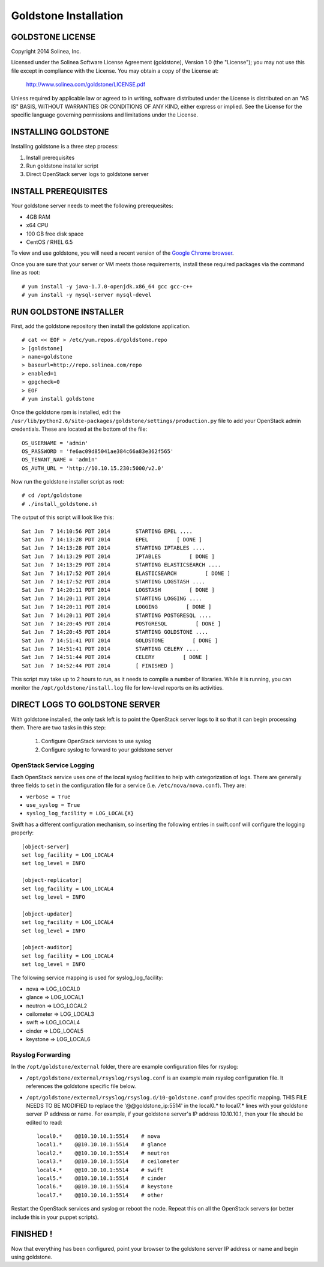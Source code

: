 =============================
Goldstone Installation
=============================

GOLDSTONE LICENSE
*********************

Copyright 2014 Solinea, Inc.

Licensed under the Solinea Software License Agreement (goldstone),
Version 1.0 (the "License"); you may not use this file except in compliance
with the License. You may obtain a copy of the License at:

    http://www.solinea.com/goldstone/LICENSE.pdf

Unless required by applicable law or agreed to in writing, software
distributed under the License is distributed on an "AS IS" BASIS,
WITHOUT WARRANTIES OR CONDITIONS OF ANY KIND, either express or implied.
See the License for the specific language governing permissions and
limitations under the License.

INSTALLING GOLDSTONE
*********************

Installing goldstone is a three step process:

1. Install prerequisites
2. Run goldstone installer script
3. Direct OpenStack server logs to goldstone server


INSTALL PREREQUISITES
*********************

Your goldstone server needs to meet the following prerequesites:

* 4GB RAM
* x64 CPU
* 100 GB free disk space
* CentOS / RHEL 6.5

To view and use goldstone, you will need a recent version of the `Google Chrome browser`_.

.. _Google Chrome browser: https://www.google.com/intl/en-US/chrome/browser/

Once you are sure that your server or VM meets those requirements, install these required packages via the command line as root: ::
 
# yum install -y java-1.7.0-openjdk.x86_64 gcc gcc-c++
# yum install -y mysql-server mysql-devel


RUN GOLDSTONE INSTALLER
***********************

First, add the goldstone repository then install the goldstone application. ::

    # cat << EOF > /etc/yum.repos.d/goldstone.repo
    > [goldstone]
    > name=goldstone
    > baseurl=http://repo.solinea.com/repo
    > enabled=1
    > gpgcheck=0
    > EOF
    # yum install goldstone

Once the goldstone rpm is installed, edit the ``/usr/lib/python2.6/site-packages/goldstone/settings/production.py`` file to add your OpenStack admin credentials. These are located at the bottom of the file: ::

    OS_USERNAME = 'admin'
    OS_PASSWORD = 'fe6ac09d85041ae384c66a83e362f565'
    OS_TENANT_NAME = 'admin'
    OS_AUTH_URL = 'http://10.10.15.230:5000/v2.0'


Now run the goldstone installer script as root: ::

# cd /opt/goldstone
# ./install_goldstone.sh

The output of this script will look like this: ::

    Sat Jun  7 14:10:56 PDT 2014 	STARTING EPEL ....
    Sat Jun  7 14:13:28 PDT 2014	EPEL         [ DONE ]
    Sat Jun  7 14:13:28 PDT 2014 	STARTING IPTABLES ....
    Sat Jun  7 14:13:29 PDT 2014	IPTABLES         [ DONE ]
    Sat Jun  7 14:13:29 PDT 2014 	STARTING ELASTICSEARCH ....
    Sat Jun  7 14:17:52 PDT 2014	ELASTICSEARCH         [ DONE ]
    Sat Jun  7 14:17:52 PDT 2014 	STARTING LOGSTASH ....
    Sat Jun  7 14:20:11 PDT 2014	LOGSTASH         [ DONE ]
    Sat Jun  7 14:20:11 PDT 2014 	STARTING LOGGING ....
    Sat Jun  7 14:20:11 PDT 2014	LOGGING         [ DONE ]
    Sat Jun  7 14:20:11 PDT 2014 	STARTING POSTGRESQL ....
    Sat Jun  7 14:20:45 PDT 2014	POSTGRESQL         [ DONE ]
    Sat Jun  7 14:20:45 PDT 2014 	STARTING GOLDSTONE ....
    Sat Jun  7 14:51:41 PDT 2014	GOLDSTONE         [ DONE ]
    Sat Jun  7 14:51:41 PDT 2014 	STARTING CELERY ....
    Sat Jun  7 14:51:44 PDT 2014	CELERY         [ DONE ]
    Sat Jun  7 14:52:44 PDT 2014	[ FINISHED ]

This script may take up to 2 hours to run, as it needs to compile a number of libraries. While it is running, you can monitor the ``/opt/goldstone/install.log`` file for low-level reports on its activities.


DIRECT LOGS TO GOLDSTONE SERVER
*******************************

With goldstone installed, the only task left is to point the OpenStack server logs to it so that it can begin processing them. There are two tasks in this step:

    1. Configure OpenStack services to use syslog
    2. Configure syslog to forward to your goldstone server


OpenStack Service Logging
---------------------------

Each OpenStack service uses one of the local syslog facilities to help with categorization of logs.  There are generally three fields to set in the configuration file for a service (i.e. ``/etc/nova/nova.conf``).  They are:

* ``verbose = True``
* ``use_syslog = True``
* ``syslog_log_facility = LOG_LOCAL{X}``

Swift has a different configuration mechanism, so inserting the following entries in swift.conf will configure the logging properly: ::

    [object-server]
    set log_facility = LOG_LOCAL4
    set log_level = INFO

    [object-replicator]
    set log_facility = LOG_LOCAL4
    set log_level = INFO

    [object-updater]
    set log_facility = LOG_LOCAL4
    set log_level = INFO

    [object-auditor]
    set log_facility = LOG_LOCAL4
    set log_level = INFO

The following service mapping is used for syslog_log_facility:

* nova => LOG_LOCAL0
* glance => LOG_LOCAL1
* neutron => LOG_LOCAL2
* ceilometer => LOG_LOCAL3
* swift => LOG_LOCAL4
* cinder => LOG_LOCAL5
* keystone => LOG_LOCAL6


Rsyslog Forwarding
-------------------

In the ``/opt/goldstone/external`` folder, there are example configuration files for rsyslog:

* ``/opt/goldstone/external/rsyslog/rsyslog.conf`` is an example main rsyslog configuration file. It references the goldstone specific file below.
* ``/opt/goldstone/external/rsyslog/rsyslog.d/10-goldstone.conf`` provides specific mapping. THIS FILE NEEDS TO BE MODIFIED to replace the '@@goldstone_ip:5514' in the local0.* to local7.* lines with your goldstone server IP address or name. For example, if your goldstone server's IP address 10.10.10.1, then your file should be edited to read: ::

        local0.*    @@10.10.10.1:5514    # nova
        local1.*    @@10.10.10.1:5514    # glance
        local2.*    @@10.10.10.1:5514    # neutron
        local3.*    @@10.10.10.1:5514    # ceilometer
        local4.*    @@10.10.10.1:5514    # swift
        local5.*    @@10.10.10.1:5514    # cinder
        local6.*    @@10.10.10.1:5514    # keystone
        local7.*    @@10.10.10.1:5514    # other 

Restart the OpenStack services and syslog or reboot the node. Repeat this on all the OpenStack servers (or better include this in your puppet scripts).

FINISHED !
*********************

Now that everything has been configured, point your browser to the goldstone server IP address or name and begin using goldstone.